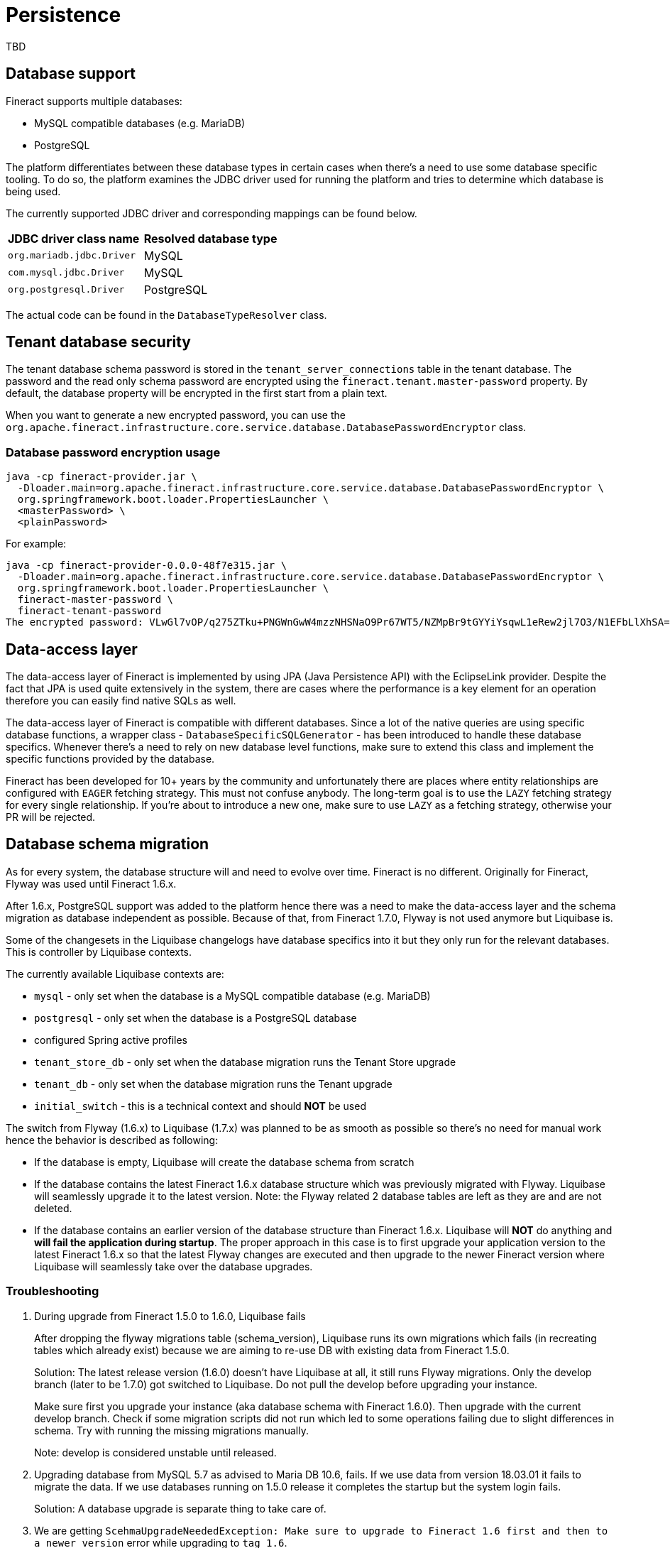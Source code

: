 = Persistence

TBD

== Database support

Fineract supports multiple databases:

* MySQL compatible databases (e.g. MariaDB)
* PostgreSQL

The platform differentiates between these database types in certain cases when there's a need to use some database specific tooling. To do so, the platform examines the JDBC driver used for running the platform and tries to determine which database is being used.

The currently supported JDBC driver and corresponding mappings can be found below.

[cols="1,1"]
|===
|*JDBC driver class name*
|*Resolved database type*

|`org.mariadb.jdbc.Driver`
|MySQL

|`com.mysql.jdbc.Driver`
|MySQL

|`org.postgresql.Driver`
|PostgreSQL

|===

The actual code can be found in the `DatabaseTypeResolver` class.

== Tenant database security

The tenant database schema password is stored in the `tenant_server_connections` table in the tenant database. The password and the read only schema password are encrypted using the `fineract.tenant.master-password` property. By default, the database property will be encrypted in the first start from a plain text.

When you want to generate a new encrypted password, you can use the `org.apache.fineract.infrastructure.core.service.database.DatabasePasswordEncryptor` class.

=== Database password encryption usage

[%nowrap,bash]
----
java -cp fineract-provider.jar \
  -Dloader.main=org.apache.fineract.infrastructure.core.service.database.DatabasePasswordEncryptor \
  org.springframework.boot.loader.PropertiesLauncher \
  <masterPassword> \
  <plainPassword>
----

For example:

[%nowrap,text]
----
java -cp fineract-provider-0.0.0-48f7e315.jar \
  -Dloader.main=org.apache.fineract.infrastructure.core.service.database.DatabasePasswordEncryptor \
  org.springframework.boot.loader.PropertiesLauncher \
  fineract-master-password \
  fineract-tenant-password
The encrypted password: VLwGl7vOP/q275ZTku+PNGWnGwW4mzzNHSNaO9Pr67WT5/NZMpBr9tGYYiYsqwL1eRew2jl7O3/N1EFbLlXhSA==
----

== Data-access layer

The data-access layer of Fineract is implemented by using JPA (Java Persistence API) with the EclipseLink provider.
Despite the fact that JPA is used quite extensively in the system, there are cases where the performance is a key element for an operation therefore you can easily find native SQLs as well.

The data-access layer of Fineract is compatible with different databases. Since a lot of the native queries are using specific database functions, a wrapper class - `DatabaseSpecificSQLGenerator` -  has been introduced to handle these database specifics. Whenever there's a need to rely on new database level functions, make sure to extend this class and implement the specific functions provided by the database.

Fineract has been developed for 10+ years by the community and unfortunately there are places where entity relationships are configured with `EAGER` fetching strategy. This must not confuse anybody. The long-term goal is to use the `LAZY` fetching strategy for every single relationship. If you're about to introduce a new one, make sure to use `LAZY` as a fetching strategy, otherwise your PR will be rejected.

== Database schema migration

As for every system, the database structure will and need to evolve over time. Fineract is no different. Originally for Fineract, Flyway was used until Fineract 1.6.x.

After 1.6.x, PostgreSQL support was added to the platform hence there was a need to make the data-access layer and the schema migration as database independent as possible. Because of that, from Fineract 1.7.0, Flyway is not used anymore but Liquibase is.

Some of the changesets in the Liquibase changelogs have database specifics into it but they only run for the relevant databases. This is controller by Liquibase contexts.

The currently available Liquibase contexts are:

* `mysql` - only set when the database is a MySQL compatible database (e.g. MariaDB)
* `postgresql` - only set when the database is a PostgreSQL database
* configured Spring active profiles
* `tenant_store_db` - only set when the database migration runs the Tenant Store upgrade
* `tenant_db` - only set when the database migration runs the Tenant upgrade
* `initial_switch` - this is a technical context and should *NOT* be used

The switch from Flyway (1.6.x) to Liquibase (1.7.x) was planned to be as smooth as possible so there's no need for manual work hence the behavior is described as following:

* If the database is empty, Liquibase will create the database schema from scratch
* If the database contains the latest Fineract 1.6.x database structure which was previously migrated with Flyway. Liquibase will seamlessly upgrade it to the latest version. Note: the Flyway related 2 database tables are left as they are and are not deleted.
* If the database contains an earlier version of the database structure than Fineract 1.6.x. Liquibase will *NOT* do anything and *will fail the application during startup*. The proper approach in this case is to first upgrade your application version to the latest Fineract 1.6.x so that the latest Flyway changes are executed and then upgrade to the newer Fineract version where Liquibase will seamlessly take over the database upgrades.

=== Troubleshooting

1. During upgrade from Fineract 1.5.0 to 1.6.0, Liquibase fails
+
After dropping the flyway migrations table (schema_version), Liquibase runs its
own migrations which fails (in recreating tables which already exist) because
we are aiming to re-use DB with existing data from Fineract 1.5.0.
+
Solution: The latest release version (1.6.0) doesn't have Liquibase at all, it
still runs Flyway migrations. Only the develop branch (later to be 1.7.0) got
switched to Liquibase. Do not pull the develop before upgrading your instance.
+
Make sure first you upgrade your instance (aka database schema with Fineract 1.6.0).
Then upgrade with the current develop branch. Check if some migration scripts
did not run which led to some operations failing due to slight differences in
schema. Try with running the missing migrations manually.
+
Note: develop is considered unstable until released.

2. Upgrading database from MySQL 5.7 as advised to Maria DB 10.6, fails. If we
use data from version 18.03.01 it fails to migrate the data. If we use databases
running on 1.5.0 release it completes the startup but the system login fails.
+
Solution: A database upgrade is separate thing to take care of.

3. We are getting `ScehmaUpgradeNeededException: Make sure to upgrade to Fineract
1.6 first and then to a newer version` error while upgrading to `tag 1.6`.
+
1.6 version shouldn't include Liquibase. It will only be released after 1.6.
Make sure Liquibase is dropping `schema_version` table, as there is no Flyway
it is not required. Drop Flyway and use Liquibase for both migrations and
database independence. In case, if you still get errors, you can use git SHA
`746c589a6e809b33d68c0596930fcaa7338d5270` and Flyway migration will be done to
the latest.
+
```
TENANT_LATEST_FLYWAY_VERSION = 392;
TENANT_LATEST_FLYWAY_SCRIPT_NAME =
"V392__interest_recovery_conf_for_rescedule.sql";
TENANT_LATEST_FLYWAY_SCRIPT_CHECKSUM = 1102395052;
```

